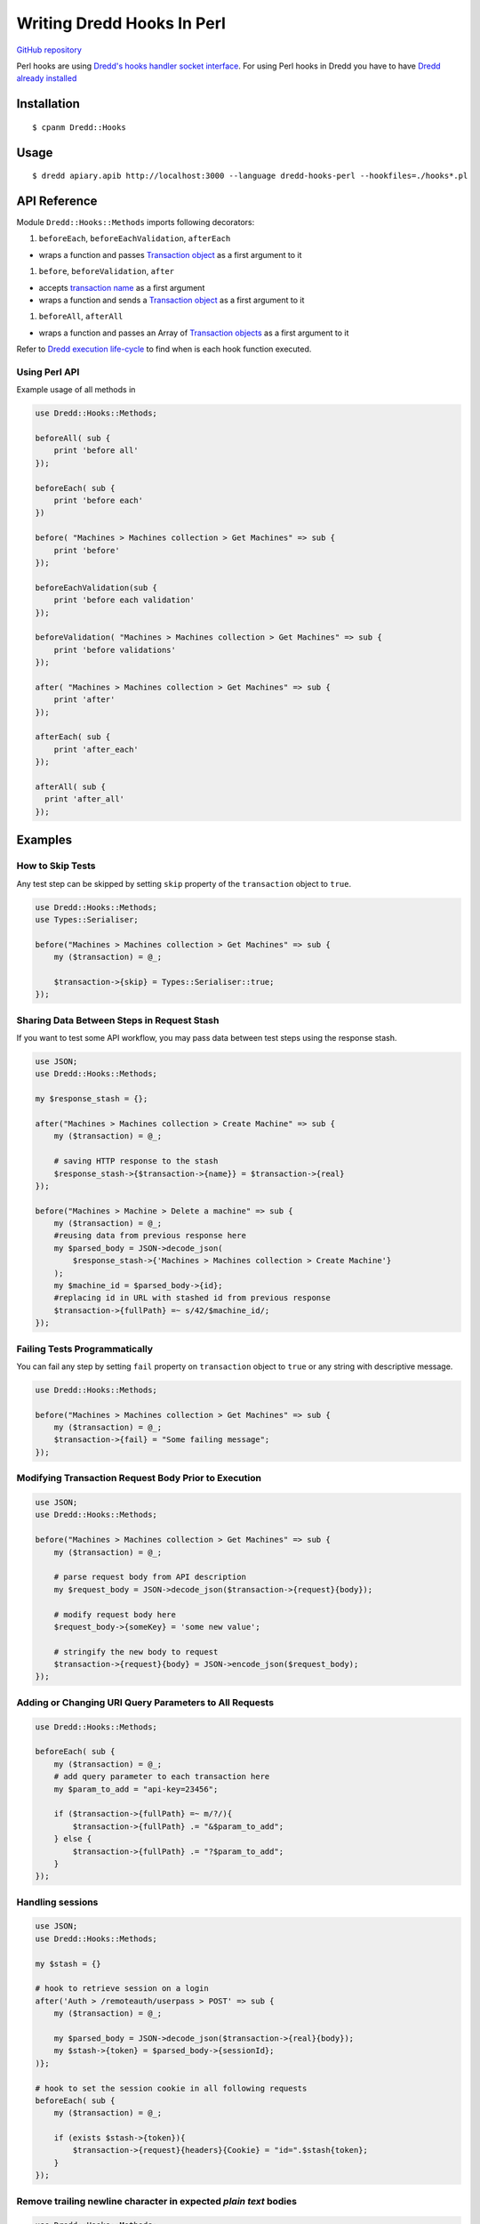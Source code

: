 Writing Dredd Hooks In Perl
===========================

|Build Status|

`GitHub repository <https://github.com/ungrim97/Dredd-Hooks>`__

Perl hooks are using `Dredd's hooks handler socket
interface <hooks-new-language.md>`__. For using Perl hooks in Dredd you
have to have `Dredd already installed <quickstart.md>`__

Installation
------------

::

    $ cpanm Dredd::Hooks

Usage
-----

::

    $ dredd apiary.apib http://localhost:3000 --language dredd-hooks-perl --hookfiles=./hooks*.pl

API Reference
-------------

Module ``Dredd::Hooks::Methods`` imports following decorators:

#. ``beforeEach``, ``beforeEachValidation``, ``afterEach``

-  wraps a function and passes `Transaction
   object <data-structures.md#transaction>`__ as a first argument to it

#. ``before``, ``beforeValidation``, ``after``

-  accepts `transaction name <hooks.md#getting-transaction-names>`__ as
   a first argument
-  wraps a function and sends a `Transaction
   object <data-structures.md#transaction>`__ as a first argument to it

#. ``beforeAll``, ``afterAll``

-  wraps a function and passes an Array of `Transaction
   objects <data-structures.md#transaction>`__ as a first argument to it

Refer to `Dredd execution
life-cycle <how-it-works.md#execution-life-cycle>`__ to find when is
each hook function executed.

Using Perl API
~~~~~~~~~~~~~~

Example usage of all methods in

.. code:: perl

    use Dredd::Hooks::Methods;

    beforeAll( sub {
        print 'before all'
    });

    beforeEach( sub {
        print 'before each'
    })

    before( "Machines > Machines collection > Get Machines" => sub {
        print 'before'
    });

    beforeEachValidation(sub {
        print 'before each validation'
    });

    beforeValidation( "Machines > Machines collection > Get Machines" => sub {
        print 'before validations'
    });

    after( "Machines > Machines collection > Get Machines" => sub {
        print 'after'
    });

    afterEach( sub {
        print 'after_each'
    });

    afterAll( sub {
      print 'after_all'
    });

Examples
--------

How to Skip Tests
~~~~~~~~~~~~~~~~~

Any test step can be skipped by setting ``skip`` property of the
``transaction`` object to ``true``.

.. code:: perl

    use Dredd::Hooks::Methods;
    use Types::Serialiser;

    before("Machines > Machines collection > Get Machines" => sub {
        my ($transaction) = @_;

        $transaction->{skip} = Types::Serialiser::true;
    });

Sharing Data Between Steps in Request Stash
~~~~~~~~~~~~~~~~~~~~~~~~~~~~~~~~~~~~~~~~~~~

If you want to test some API workflow, you may pass data between test
steps using the response stash.

.. code:: perl

    use JSON;
    use Dredd::Hooks::Methods;

    my $response_stash = {};

    after("Machines > Machines collection > Create Machine" => sub {
        my ($transaction) = @_;

        # saving HTTP response to the stash
        $response_stash->{$transaction->{name}} = $transaction->{real}
    });

    before("Machines > Machine > Delete a machine" => sub {
        my ($transaction) = @_;
        #reusing data from previous response here
        my $parsed_body = JSON->decode_json(
            $response_stash->{'Machines > Machines collection > Create Machine'}
        );
        my $machine_id = $parsed_body->{id};
        #replacing id in URL with stashed id from previous response
        $transaction->{fullPath} =~ s/42/$machine_id/;
    });

Failing Tests Programmatically
~~~~~~~~~~~~~~~~~~~~~~~~~~~~~~

You can fail any step by setting ``fail`` property on ``transaction``
object to ``true`` or any string with descriptive message.

.. code:: perl

    use Dredd::Hooks::Methods;

    before("Machines > Machines collection > Get Machines" => sub {
        my ($transaction) = @_;
        $transaction->{fail} = "Some failing message";
    });

Modifying Transaction Request Body Prior to Execution
~~~~~~~~~~~~~~~~~~~~~~~~~~~~~~~~~~~~~~~~~~~~~~~~~~~~~

.. code:: perl

    use JSON;
    use Dredd::Hooks::Methods;

    before("Machines > Machines collection > Get Machines" => sub {
        my ($transaction) = @_;

        # parse request body from API description
        my $request_body = JSON->decode_json($transaction->{request}{body});

        # modify request body here
        $request_body->{someKey} = 'some new value';

        # stringify the new body to request
        $transaction->{request}{body} = JSON->encode_json($request_body);
    });

Adding or Changing URI Query Parameters to All Requests
~~~~~~~~~~~~~~~~~~~~~~~~~~~~~~~~~~~~~~~~~~~~~~~~~~~~~~~

.. code:: perl

    use Dredd::Hooks::Methods;

    beforeEach( sub {
        my ($transaction) = @_;
        # add query parameter to each transaction here
        my $param_to_add = "api-key=23456";

        if ($transaction->{fullPath} =~ m/?/){
            $transaction->{fullPath} .= "&$param_to_add";
        } else {
            $transaction->{fullPath} .= "?$param_to_add";
        }
    });

Handling sessions
~~~~~~~~~~~~~~~~~

.. code:: perl

    use JSON;
    use Dredd::Hooks::Methods;

    my $stash = {}

    # hook to retrieve session on a login
    after('Auth > /remoteauth/userpass > POST' => sub {
        my ($transaction) = @_;

        my $parsed_body = JSON->decode_json($transaction->{real}{body});
        my $stash->{token} = $parsed_body->{sessionId};
    )};

    # hook to set the session cookie in all following requests
    beforeEach( sub {
        my ($transaction) = @_;

        if (exists $stash->{token}){
            $transaction->{request}{headers}{Cookie} = "id=".$stash{token};
        }
    });

Remove trailing newline character in expected *plain text* bodies
~~~~~~~~~~~~~~~~~~~~~~~~~~~~~~~~~~~~~~~~~~~~~~~~~~~~~~~~~~~~~~~~~

.. code:: perl

    use Dredd::Hooks::Methods;

    beforeEach(
        my ($transaction) = @_;

        if( $transaction->{expected}{headers}{Content-Type} eq 'text/plain'){
            $transaction->{expected}{body} = chomp($transaction->{expected}{body});
        }
    });

.. |Build Status| image:: https://travis-ci.org/ungrim97/Dredd-Hooks.svg?branch=master
   :target: https://travis-ci.org/ungrim97/Dredd-Hooks.svg?branch=master
